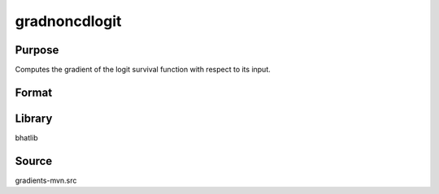 gradnoncdlogit
==============================================
Purpose
----------------
Computes the gradient of the logit survival function with respect to its input.

Format
----------------
.. function:: grad = gradnoncdlogit(x)

    :param x: Evaluation points.
    :type x: scalar or vector

    :return grad: Gradient values.
    :rtype grad: vector

Library
-------
bhatlib

Source
------
gradients-mvn.src